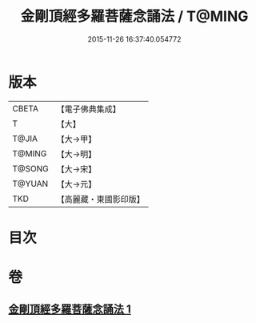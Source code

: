 #+TITLE: 金剛頂經多羅菩薩念誦法 / T@MING
#+DATE: 2015-11-26 16:37:40.054772
* 版本
 |     CBETA|【電子佛典集成】|
 |         T|【大】     |
 |     T@JIA|【大→甲】   |
 |    T@MING|【大→明】   |
 |    T@SONG|【大→宋】   |
 |    T@YUAN|【大→元】   |
 |       TKD|【高麗藏・東國影印版】|

* 目次
* 卷
** [[file:KR6j0310_001.txt][金剛頂經多羅菩薩念誦法 1]]
